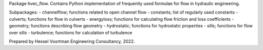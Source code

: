 Package hvec_flow. Contains Python implementation of
frequently used formulae for flow in hydraulic engineering.

Subpackages:
- channelflow; functions related to open channel flow
- constants; list of regularly used constants
- culverts; functions for flow in culverts
- energyloss; functions for calculating flow friction and loss coefficients
- geometry; functions describing flow geometry
- hydrostatic; functions for hydrostatic properties
- sills; functions for flow over sills
- turbulence; functions for calculation of turbulence

Prepared by Hessel Voortman Engineering Consultancy, 2022.